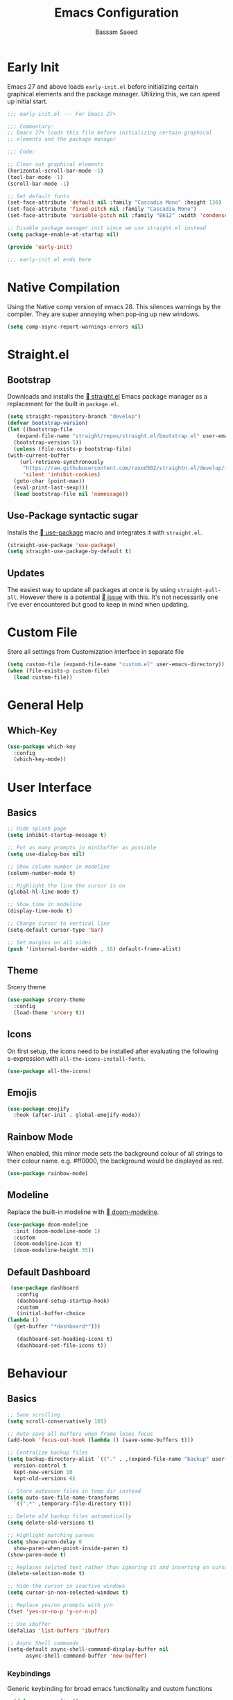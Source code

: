 #+TITLE: Emacs Configuration
#+AUTHOR: Bassam Saeed
#+PROPERTY: header-args  :comments both
#+PROPERTY: header-args+ :mkdirp yes
#+PROPERTY: header-args+ :tangle ~/.config/emacs/init.el

* Early Init
  Emacs 27 and above loads ~early-init.el~ before initializing certain
  graphical elements and the package manager. Utilizing this, we can
  speed up initial start.
  #+begin_src emacs-lisp :tangle ~/.config/emacs/early-init.el
    ;;; early-init.el --- For Emacs 27+

    ;;; Commentary:
    ;; Emacs 27+ loads this file before initializing certain graphical
    ;; elements and the package manager

    ;;; Code:

    ;; Clear out graphical elements
    (horizontal-scroll-bar-mode -1)
    (tool-bar-mode -1)
    (scroll-bar-mode -1)

    ;; Set default fonts
    (set-face-attribute 'default nil :family "Cascadia Mono" :height 130)
    (set-face-attribute 'fixed-pitch nil :family "Cascadia Mono")
    (set-face-attribute 'variable-pitch nil :family "B612" :width 'condensed)

    ;; Disable package manager init since we use straight.el instead
    (setq package-enable-at-startup nil)

    (provide 'early-init)

    ;;; early-init.el ends here
  #+end_src
* Native Compilation
  Using the Native comp version of emacs 28. This silences warnings by
  the compiler. They are super annoying when pop-ing up new windows.

  #+begin_src emacs-lisp :tangle (if (string-match-p "native" system-configuration-options) "~/.config/emacs/init.el" "no")
    (setq comp-async-report-warnings-errors nil)
  #+end_src
* Straight.el
** Bootstrap
   Downloads and installs the [[https://github.com/raxod502/straight.el][ straight.el]] Emacs package manager as
   a replacement for the built in ~package.el~.
   #+begin_src emacs-lisp
     (setq straight-repository-branch "develop")
     (defvar bootstrap-version)
     (let ((bootstrap-file
	    (expand-file-name "straight/repos/straight.el/bootstrap.el" user-emacs-directory))
	   (bootstrap-version 5))
       (unless (file-exists-p bootstrap-file)
	 (with-current-buffer
	     (url-retrieve-synchronously
	      "https://raw.githubusercontent.com/raxod502/straightn.el/develop/install.el"
	      'silent 'inhibit-cookies)
	   (goto-char (point-max))
	   (eval-print-last-sexp)))
       (load bootstrap-file nil 'nomessage))
   #+end_src
** Use-Package syntactic sugar
   Installs the [[https://github.com/jwiegley/use-package][ use-package]] macro and integrates it with ~straight.el~.
   #+begin_src emacs-lisp
     (straight-use-package 'use-package)
     (setq straight-use-package-by-default t)
   #+end_src
** Updates
   The easiest way to update all packages at once is by using
   ~straight-pull-all~. However there is a potential [[https://github.com/raxod502/straight.el/issues/323][ issue]] with
   this. It's not necessarily one I've ever encountered but good to
   keep in mind when updating.
* Custom File
  Store all settings from Customization interface in separate file
  #+begin_src emacs-lisp
    (setq custom-file (expand-file-name "custom.el" user-emacs-directory))
    (when (file-exists-p custom-file)
      (load custom-file))
  #+end_src
* General Help
** Which-Key
   #+begin_src emacs-lisp
     (use-package which-key
       :config
       (which-key-mode))
   #+end_src
* User Interface
** Basics
   #+begin_src emacs-lisp
     ;; Hide splash page
     (setq inhibit-startup-message t)

     ;; Put as many prompts in minibuffer as possible
     (setq use-dialog-box nil)

     ;; Show column number in modeline
     (column-number-mode t)

     ;; Highlight the line the cursor is on
     (global-hl-line-mode t)

     ;; Show time in modeline
     (display-time-mode t)

     ;; Change cursor to vertical line
     (setq-default cursor-type 'bar)

     ;; Set margins on all sides
     (push '(internal-border-width . 16) default-frame-alist)
   #+end_src
** Theme
   Srcery theme
   #+begin_src emacs-lisp
     (use-package srcery-theme
       :config
       (load-theme 'srcery t))
   #+end_src
** Icons
   On first setup, the icons need to be installed after evaluating the
   following s-expression with ~all-the-icons-install-fonts~.
   #+begin_src emacs-lisp
     (use-package all-the-icons)
   #+end_src
** Emojis
   #+begin_src emacs-lisp
     (use-package emojify
       :hook (after-init . global-emojify-mode))
   #+end_src
** Rainbow Mode
   When enabled, this minor mode sets the background colour of all
   strings to their colour name. e.g. #ff0000, the background would be
   displayed as red.
   #+begin_src emacs-lisp
     (use-package rainbow-mode)
   #+end_src
** Modeline
   Replace the built-in modeline with [[https://github.com/seagle0128/doom-modeline][ doom-modeline]].
   #+begin_src emacs-lisp
     (use-package doom-modeline
       :init (doom-modeline-mode 1)
       :custom
       (doom-modeline-icon t)
       (doom-modeline-height 35))
   #+end_src
** Default Dashboard
   #+begin_src emacs-lisp
     (use-package dashboard
       :config
       (dashboard-setup-startup-hook)
       :custom
       (initial-buffer-choice
	(lambda ()
	  (get-buffer "*dashboard*")))
  
       (dashboard-set-heading-icons t)
       (dashboard-set-file-icons t))
   #+end_src
* Behaviour
** Basics
   #+begin_src emacs-lisp
     ;; Sane scrolling
     (setq scroll-conservatively 101)

     ;; Auto save all buffers when frame loses focus
     (add-hook 'focus-out-hook (lambda () (save-some-buffers t)))

     ;; Centralize backup files
     (setq backup-directory-alist `(("." . ,(expand-file-name "backup" user-emacs-directory)))
	   version-control t
	   kept-new-version 10
	   kept-old-versions 6)

     ;; Store autosave files in temp dir instead
     (setq auto-save-file-name-transforms
	   `((".*" ,temporary-file-directory t)))

     ;; Delete old backup files automatically
     (setq delete-old-versions t)

     ;; Highlight matching parens
     (setq show-paren-delay 0
	   show-paren-when-point-inside-paren t)
     (show-paren-mode t)

     ;; Replaces selcted text rather than ignoring it and inserting on cursor
     (delete-selection-mode t)

     ;; Hide the cursor in inactive windows
     (setq cursor-in-non-selected-windows t)

     ;; Replace yes/no prompts with y/n
     (fset 'yes-or-no-p 'y-or-n-p)

     ;; Use ibuffer
     (defalias 'list-buffers 'ibuffer)

     ;; Async Shell commands
     (setq-default async-shell-command-display-buffer nil
		   async-shell-command-buffer 'new-buffer)
   #+end_src
*** Keybindings
    Generic keybinding for broad emacs functionality and custom
    functions
    #+begin_src emacs-lisp
      (defun open-config ()
	(interactive)
	(find-file (concat user-emacs-directory "init.org")))
      (define-key global-map (kbd "C-c d") 'open-config)
    #+end_src
** Ace-Window
   [[https://github.com/abo-abo/ace-window][ Ace-window]] is a much better way of traversing Emacs windows once
   you get more than 2.
   #+begin_src emacs-lisp
     (use-package ace-window
       :custom
       (aw-scope 'frame)
       :bind
       ("M-o" . ace-window)
       ([remap other-window] . ace-window))
   #+end_src
** Completion Framework
*** Selectrum
    The core incremental narrowing interface. Built on top of the
    existing Emacs ~completing-read~ API.
    #+begin_src emacs-lisp
      (use-package selectrum
	:config (selectrum-mode))
    #+end_src
*** Marginalia
    Provides nice little annotations to completion candidates.
    #+begin_src emacs-lisp
      (use-package marginalia
	:bind (:map minibuffer-local-map
		    ("M-A" . marginalia-cycle))
	:init (marginalia-mode)
	:custom (marginalia-annotators
		 '(marginalia-annotators-heavy marginalia-annotators-light nil)))
    #+end_src
*** Orderless
    A ~completion style~ that splits based off of spaces and matches
    candidates in any order.
    #+begin_src emacs-lisp
      (use-package orderless
	:custom (completion-styles '(orderless)))
    #+end_src
* Communications
** Telega
   :PROPERTIES:
   :header-args: :tangle (if (equal (system-name) "polaris") "~/.config/emacs/init.el" "no")
   :END:
   An unofficial Telegram client for Emacs.

   First we need to set up visual-fill-mode which is a dependency of [[https://github.com/zevlg/telega.el][
   telega.el]].
   #+begin_src emacs-lisp
     (use-package visual-fill-column)
   #+end_src

   Then we install and setup telega. The first time running it will
   require inputting your phone number.
   #+begin_src emacs-lisp
     (use-package telega
       :after visual-fill-column
       :commands (telega)
       :config
       (telega-notifications-mode 1)
       (add-hook 'telega-chat-mode-hook
		 (lambda ()
		   (set (make-local-variable 'comapny-backends)
			(append '(telega-company-emoji
				  telega-company-username
				  telega-company-hashtag)
				(when (telega-chat-bot-p telega-chatbuf--chat)
				  '(telega-company-botcmd))))
		   (company-mode 1))))
   #+end_src
* Programming
** Python
*** Poetry
    #+begin_src emacs-lisp :tangle no
      (use-package poetry
	:config
	(poetry-tracking-mode t))
    #+end_src
*** Pyright
    Leveraging the pyright language server via lsp-mode

    #+begin_src emacs-lisp
      (use-package lsp-pyright
	:hook (python-mode . (lambda ()
			       (require 'lsp-pyright)
			       (lsp-deferred))))
    #+end_src
** Rust
   #+begin_src emacs-lisp
     (use-package rustic
       :bind (:map rustic-mode-map
		   ("M-?" . lsp-find-references)
		   ("M-." . lsp-find-definition)
		   ("C-c C-c l" . flycheck-list-errors)
		   ("C-c C-c a" . lsp-execute-code-action)
		   ("C-c C-c r" . lsp-rename)
		   ("C-c C-c q" . lsp-workspace-restart)
		   ("C-c C-c Q" . lsp-workspace-shutdown)
		   ("C-c C-c s" . lsp-rust-analyzer-status))
       :config
       (setq rustic-format-on-save t))
   #+end_src
** Elixir
   #+begin_src emacs-lisp
     (use-package elixir-mode)
   #+end_src
** Lua
   #+begin_src emacs-lisp
     (use-package lua-mode)
   #+end_src
** LSP
   Enable LSP mode for every programming buffer
   #+begin_src emacs-lisp
     (use-package lsp-mode
       :commands (lsp lsp-deferred)
       :config
       (setq lsp-keymap-prefix "C-c l")
       (lsp-enable-which-key-integration t)
       :hook
       (python-mode . lsp-deferred))

     (use-package lsp-ui
       :after lsp-mode
       :commands lsp-ui-mode
       :custom
       (lsp-ui-peek-always-show t)
       (lsp-ui-sideline-show-hover t)
       (lsp-ui-doc-position 'at-point)
       (lsp-eldoc-render-all t)
       :hook
       (lsp-mode . lsp-ui-mode))
   #+end_src
** Debugging
   Replace the built-in debugger with [[https://github.com/realgud/realgud][  RealGud]].
   #+begin_src emacs-lisp
     (use-package realgud
       :commands
       (realgud:pdb))
   #+end_src
* Org
  Not installing org-mode since we're using the built-in one but
  essentially requiring it first before we made specific changes.
  #+begin_src emacs-lisp
    ;; Beautify Org Src blocks
    (add-hook 'org-mode-hook (lambda ()
			       "Beautify Org Src blocks"
			       (push '("#+begin_src" . "λ") prettify-symbols-alist)
			       (push '("#+end_src" . "λ") prettify-symbols-alist)
			       (prettify-symbols-mode)))

    ;; All headings (*) use custom font
    (add-hook 'org-mode-hook
	      (lambda ()
		(dolist (org-headings org-level-faces)
		  (set-face-attribute org-headings nil :family "IBM Plex Sans"))))

    ;; Elimate org magic removing empty lines between headings when they're toggled closed
    (setq org-blank-before-new-entry '((heading . nil)
				       (plain-list-item . nil)))
    (setq org-cycle-separator-lines 1)

    ;; Enabling displaying images by default
    (setq org-startup-with-inline-images t)

    ;; Start spellchecker for every org buffer
    (add-hook 'org-mode-hook 'turn-on-flyspell)

    (org-babel-do-load-languages
     'org-babel-load-languages
     '((shell . t)
       (python . t)))

    ;; Set org-agenda files
    (setq org-agenda-files (quote ("~/doc/agenda/")))

    ;; Org Capture
    (setq org-capture-templates
	  `(("i" "inbox" entry (file "~/doc/agenda/inbox.org")
	     "* TODO %?")
	    ("c" "org-protocol-capture" entry (file "~/doc/agenda/inbox.org")
	     "* TODO [[%:link][%:description]]\n\n %i" :immediate-finish t)
	    ("p" "org-protocol-projects" entry (file "~/doc/notes/Projects.org")
	     "* TODO [[%:link][%:description]]\n\n %i" :immediate-finish t)))

    ;; Closing items
    (setq org-log-done 'note)

    ;; Enable org-habit
    (add-to-list 'org-modules 'org-habit t)

    ;; Remove / and * emphasis for italics and bold respectively
    (setq org-hide-emphasis-markers t)

    ;; Replace ... for hidden content with ⤵
    (setq org-ellipsis "⤵")

    ;; - List replaced with •
    (font-lock-add-keywords 'org-mode
			    '(("^ *\\([-]\\) "
			       (0 (prog1 () (compose-region (match-beginning 1) (match-end 1) "•"))))))

    ;; Enable auto-fill mode (limit M-q)
    (add-hook 'text-mode-hook 'turn-on-auto-fill)
  #+end_src
** Keybindings
   #+begin_src emacs-lisp
     (define-key global-map (kbd "C-c o l") 'org-store-link)
     (define-key global-map (kbd "C-c o a") 'org-agenda-list)
     (define-key global-map (kbd "C-c o c") 'org-capture)
     (define-key global-map (kbd "C-c o b") 'org-iswitchb)
   #+end_src
** HTMLize
   [[https://github.com/hniksic/emacs-htmlize][ htmlize]] turns all buffer text and decorations to html. As far as
   I'm aware it's a requirement of org-publish to html which is what
   my custom blog setup is based on.
   #+begin_src emacs-lisp
     (use-package htmlize)
     ;; HTML5 export
     (setq org-html-html5-fancy t)
   #+end_src
** Org-superstar
   [[https://github.com/integral-dw/org-superstar-mode][ org-superstar]] is a modernized version of [[https://github.com/sabof/org-bullets][ org-bullets]] which
   prettifies org headings (and apparently lists).
   #+begin_src emacs-lisp
     (use-package org-superstar
       :after org
       :hook (org-mode . org-superstar-mode)
       :custom
       (org-hide-leading-stars t))
   #+end_src
** Org-protocol
   Simplifies capturing online reading material. Built on top of a
   custom org template. Since we're just using the built in Emacs one,
   we're not going to actually install it, just "require" it; hence
   ~:straight nil~.
   #+begin_src emacs-lisp
     (use-package org-protocol
       :straight nil)
   #+end_src
** Org links
   #+begin_src emacs-lisp
     ;; Differentiate between URL links and other links
     ;;(org-link-set-parameters "http" :face '(:box t))
     ;;(org-link-set-parameters "https" :face '(:box t))

     (defun org-link-make-external-string (orig-fun link description)
       "Add external link icon in DESCRIPTION when LINK is http(s).
     Then call ORIG-FUN."
       (if (or (string= (url-type (url-generic-parse-url link)) "http")
	       (string= (url-type (url-generic-parse-url link)) "https"))
	   (setq description (concat " " description)))
       (apply orig-fun (list link description)))

     ;; All external links have icon appended to them
     (advice-add 'org-link-make-string :around #'org-link-make-external-string)
   #+end_src
** TODO Org-roam
   #+begin_src emacs-lisp :tangle no
     (use-package org-roam
       :config
       (setq org-roam-directory "~/doc/notes/")
       :bind (:map org-roam-mode-map
		   (("C-c n l" . org-roam)
		    ("C-c n f" . org-roam-find-file))
		   :map org-mode-map
		   (("C-c n i" . org-roam-insert))
		   (("C-c n I" . org-roam-insert-immediate))))
   #+end_src
* Blog
  Needed to generate RSS feeds
  #+begin_src emacs-lisp
    (use-package webfeeder)
  #+end_src

  #+begin_src emacs-lisp
    (use-package ox-publish
      :straight nil
      :config
      (setq bassamsaeed.ca/base-directory "~/src/bassamsaeed.ca/")
      (setq bassamsaeed.ca/header-file (concat bassamsaeed.ca/base-directory "partials/header.html"))
      (setq bassamsaeed.ca/footer-file (concat bassamsaeed.ca/base-directory "partials/footer.html"))

      (defun bassamsaeed.ca/header (_plist)
	"Header"
	(with-temp-buffer
	  (insert-file-contents bassamsaeed.ca/header-file)
	  (buffer-string)))
  
      (defun  bassamsaeed.ca/footer (_plist)
	"Footer"
	(with-temp-buffer
	  (insert-file-contents bassamsaeed.ca/footer-file)
	  (buffer-string)))

      (defun bassamsaeed.ca/filter-index-links (link backend info)
	"Convert index.html links to just their root directory"
	(if (org-export-derived-backend-p backend 'html)
	    (replace-regexp-in-string "/index.html" "/" link)))

      (defun bassamsaeed.ca/org-sitemap-format (title list)
	"Remove subtitle in posts index page"
	(let ((filtered-list (cl-remove-if (lambda (x)
					     (and (sequencep x) (null (car x))))
					   list)))
	  (concat "#+TITLE: " title "\n"
		  "#+HTML_HEAD: <link rel=\"stylesheet\" type=\"text/css\" href=\"/css/main.css\">\n"
		  "#+HTML_HEAD: <link rel=\"alternate\" type=\"application/rss+xml\" href=\"/posts.rss\">\n"
		  "#+HTML_HEAD: <link rel=\"alternate\" type=\"application/atom+xml\" href=\"/posts.atom\">\n"
		  "#+HTML_HEAD: <style>.subtitle{display: none;}</style>\n"
	   (org-list-to-org filtered-list))))
  
      (defun bassamsaeed.ca/org-sitemap-format-entry (entry style project)
	""
	(format "%s /[[file:%s][%s]]/"
		(format-time-string "%b %d, %Y" (org-publish-find-date entry project))
		entry
		(org-publish-find-title entry project)))

      (defun bassamsaeed.ca/org-html-publish-to-html (plist filename pub-dir)
	"Wrapper function around org-html-publish-to-html to include Date in Title"
	(let ((project (cons 'rw plist)))
	  (plist-put plist :subtitle
		     (format-time-string "%b %d, %Y" (org-publish-find-date filename project)))
	  (org-html-publish-to-html plist filename pub-dir)))

      (defun bassamsaeed.ca/publish ()
	(interactive)
	(setq webfeeder-default-author "Bassam Saeed <bassam.saeed@gmail.com>")
	(webfeeder-build
	 "posts.atom"
	 (concat bassamsaeed.ca/base-directory "public")
	 "https://www.bassamsaeed.ca"
	 (delete "posts/index.html"
		 (mapcar (lambda (f) (replace-regexp-in-string ".*/public/" "" f))
			 (directory-files-recursively
			  (concat bassamsaeed.ca/base-directory "public/posts") "index.html")))
	 :title "Bassam Saeed's Blog"
	 :description "Personal Development Blog")
	(webfeeder-build
	 "posts.rss"
	 (concat bassamsaeed.ca/base-directory "public")
	 "https://www.bassamsaeed.ca"
	 (delete "posts/index.html"
		 (mapcar (lambda (f) (replace-regexp-in-string ".*/public/" "" f))
			 (directory-files-recursively
			  (concat bassamsaeed.ca/base-directory "public/posts") "index.html")))
	 :title "Bassam Saeed's Blog"
	 :description "Personal Development Blog"
	 :builder 'webfeeder-make-rss))
 
      (setq org-publish-project-alist
	    `(("posts"
	       :base-directory ,(concat bassamsaeed.ca/base-directory "posts/")
	       :publishing-directory ,(concat bassamsaeed.ca/base-directory "public/posts")
	       :base-extension "org"
	       :publishing-function bassamsaeed.ca/org-html-publish-to-html
	       :recursive t
	       :html-head
	       ,(concat
		"<link rel=\"stylesheet\" type=\"text/css\" href=\"/css/main.css\">\n"
		"<link rel=\"alternate\" type=\"application/rss+xml\" href=\"/posts.rss\">\n"
		"<link rel=\"alternate\" type=\"application/atom+xml\" href=\"/posts.atom\">\n")
	       :html-head-include-default-style nil
	       :html-head-include-scripts nil
	       :html-preamble bassamsaeed.ca/header
	       :html-postamble bassamsaeed.ca/footer
	       :section-numbers nil
	       :with-toc nil
	       :auto-sitemap t
	       :sitemap-filename "index.org"
	       :sitemap-title "Posts"
	       :sitemap-style list
	       :sitemap-format-entry bassamsaeed.ca/org-sitemap-format-entry
	       :sitemap-function bassamsaeed.ca/org-sitemap-format
	       :sitemap-sort-files anti-chronologically)
	  
	      ("assets"
	       :base-directory ,(concat bassamsaeed.ca/base-directory "assets/")
	       :publishing-directory ,(concat bassamsaeed.ca/base-directory "public/")
	       :recursive t
	       :base-extension "css\\|svg\\|woff2"
	       :publishing-function org-publish-attachment)

	      ("static"
	       :base-directory ,(concat bassamsaeed.ca/base-directory "static/")
	       :publishing-directory ,(concat bassamsaeed.ca/base-directory "public/")
	       :base-extension "org"
	       :publishing-function org-html-publish-to-html
	       :recursive t
	       :html-head
	       ,(concat
		"<link rel=\"stylesheet\" type=\"text/css\" href=\"/css/main.css\">\n"
		"<link rel=\"alternate\" type=\"application/rss+xml\" href=\"/posts.rss\">\n"
		"<link rel=\"alternate\" type=\"application/atom+xml\" href=\"/posts.atom\">\n")
	       :html-head-include-default-style nil
	       :html-head-include-scripts nil
	       :html-preamble bassamsaeed.ca/header
	       :html-postamble bassamsaeed.ca/footer
	       :section-numbers nil
	       :with-toc nil)
	  
	      ("website" :components ("posts" "assets" "static"))))
  
      (add-to-list 'org-export-filter-link-functions
		   'bassamsaeed.ca/filter-index-links))
  #+end_src
* Magit
  #+begin_src emacs-lisp
    (use-package magit
      :commands magit-status
      :bind (("C-x g" . magit-status)))
  #+end_src
** Forge
   Integrate common git forges (github and gitlab) into the magit
   interface.
   #+begin_src emacs-lisp
   #+end_src
* Company
  #+begin_src emacs-lisp
    (use-package company
      :custom
      (company-idle-delay 0)
      (company-minimum-prefix-length 1)
      :hook
      (prog-mode . company-mode))

    (use-package company-box
      :after company
      :hook (company-mode . company-box-mode))
  #+end_src
* Flycheck
  #+begin_src emacs-lisp
    (use-package flycheck
      :commands flycheck-mode)
  #+end_src
* Additional Modes
** Fish
   I use fish as my primary shell. This is mostly used for the
   literate fish config, since I rarely ever edit them manually.
   #+begin_src emacs-lisp
     (use-package fish-mode)
   #+end_src
** Treemacs
   #+begin_src emacs-lisp
     (use-package treemacs
       :config
       (treemacs-follow-mode t)
       (treemacs-filewatch-mode t)

       :bind
       (:map global-map
	     ("C-x t t" . treemacs)))
   #+end_src
** YAML
   #+begin_src emacs-lisp
     (use-package yaml-mode
       :mode
       ("\\.yml\\'"))
   #+end_src
** PDF
   #+begin_src emacs-lisp
     (use-package pdf-tools
       :config
       (pdf-tools-install)
       (setq-default pdf-view-display-size 'fit-page)
       (setq pdf-annot-activate-crated-annotations t)
       :bind (:map pdf-view-mode-map
		   ("i" . pdf-view-midnight-minor-mode)
		   ("c" . pdf-annot-add-text-annotation)))
   #+end_src
** Feed Reader
   [[https://github.com/skeeto/elfeed][  Elfeed]] is an extensible feed reader for Emacs.
   #+begin_src emacs-lisp
     (use-package elfeed
       :bind
       ("C-x w" . elfeed))

     (use-package elfeed-org
       :after elfeed
       :custom
       (rmh-elfeed-org-files (list "~/.config/emacs/elfeed.org"))
       :config
       (elfeed-org))

     (use-package elfeed-goodies
       :after elfeed
       :config
       (elfeed-goodies/setup))

     (use-package elfeed-protocol
       :after elfeed)
   #+end_src
** Deft
   [[https://jblevins.org/projects/deft/][ Deft]] allows for quickly browsing, filtering and editing
   plain-text notes (org usually).
   #+begin_src emacs-lisp
     (use-package deft
       :after org
       :bind ("C-c n d" . deft)
       :commands (deft)
       :config
       (setq deft-directory "~/doc/notes")
       (setq deft-recursive t)
       (setq deft-default-extension "org")
       (setq deft-use-filename-as-title t)
       (setq deft-use-filter-string-for-filename t))
   #+end_src
** Dired
   Using built-in dired
   #+begin_src emacs-lisp
     (use-package dired
       :straight nil
       :bind (:map dired-mode-map
		   ;; by default the binding for mouse-2 is
		   ;; 'dired-mouse-find-file-other-window
		   ([mouse-2] . 'dired-mouse-find-file))
       :custom
       ;; Human readable file sizes
       (dired-listing-switches "-lha")
  
       ;; Colourful columns
       (use-package diredfl
	 :config
	 (diredfl-global-mode 1)))
   #+end_src
** vterm
   An alternative Emacs terminal built on top libvterm. Need to figure
   out a way to automate colours.
   #+begin_src emacs-lisp :tangle (if (equal (system-name) "polaris") "~/.config/emacs/init.el" "no")
     (use-package vterm
       :config
       (setq vterm-shell "/usr/bin/fish")
       :hook (vterm-mode . (lambda ()
			     (setq-local global-hl-line-mode nil))))
   #+end_src
* Local Variables
  This local variable for eval will automatically tangle this file
  whenever it's saved. This means it will create the appropriate ~.el~
  files for Emacs configuration which manual work needed.
  # Local Variables:
  # eval: (add-hook 'after-save-hook (lambda nil (org-babel-tangle)) nil t)
  # End:
  
